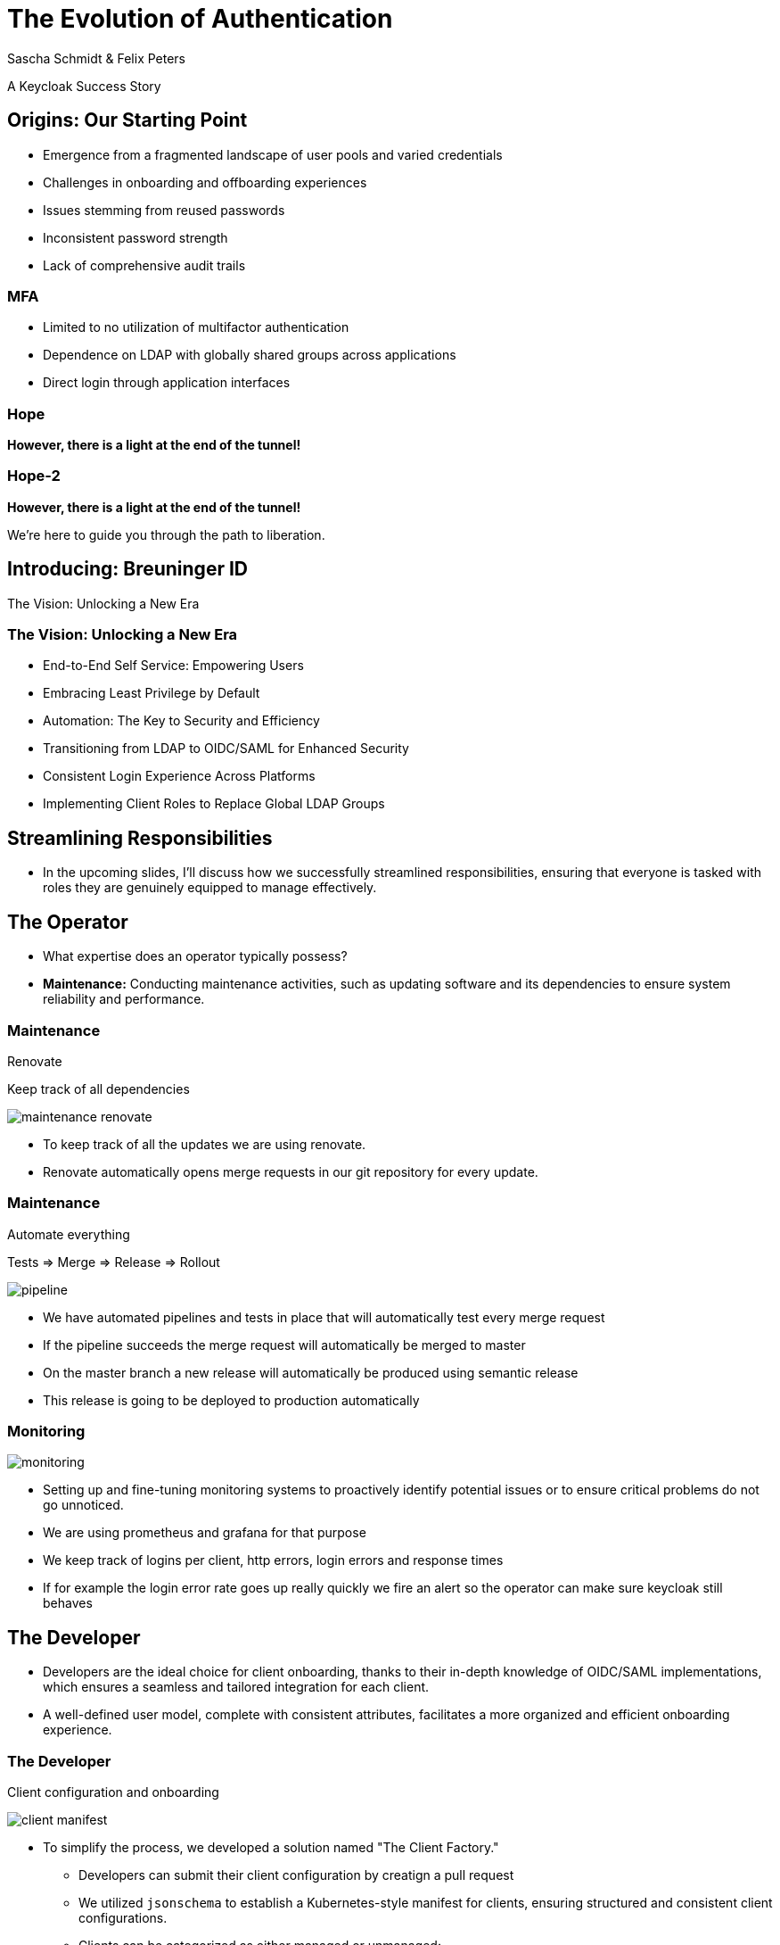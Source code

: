 [.title]
= The Evolution of Authentication
Sascha Schmidt & Felix Peters

// Intro / Names / Company
A Keycloak Success Story 

:revealjs_theme: white
:customcss: custom.css
:revealjs_history: true
:icons: font
:revealjs_totalTime: 900
:source-highlighter: highlight.js

== Origins: Our Starting Point

[%step]
* Emergence from a fragmented landscape of user pools and varied credentials
* Challenges in onboarding and offboarding experiences
* Issues stemming from reused passwords
* Inconsistent password strength
* Lack of comprehensive audit trails

[%notitle]
=== MFA

[%step]
* Limited to no utilization of multifactor authentication
* Dependence on LDAP with globally shared groups across applications
* Direct login through application interfaces

[%notitle]
[%auto-animate,auto-animate-duration=2]
=== Hope
// Just a little bit of animation foo
*However, there is a light at the end of the tunnel!*


[%notitle]
[%auto-animate,auto-animate-duration=2]
=== Hope-2

*However, there is a light at the end of the tunnel!*

We're here to guide you through the path to liberation.

== Introducing: Breuninger ID

The Vision: Unlocking a New Era

=== The Vision: Unlocking a New Era
[.notes]
--
--

* End-to-End Self Service: Empowering Users
* Embracing Least Privilege by Default
* Automation: The Key to Security and Efficiency
* Transitioning from LDAP to OIDC/SAML for Enhanced Security
* Consistent Login Experience Across Platforms
* Implementing Client Roles to Replace Global LDAP Groups

== Streamlining Responsibilities

[.notes]
--
* In the upcoming slides, I'll discuss how we successfully streamlined responsibilities, ensuring that everyone is tasked with roles they are genuinely equipped to manage effectively.
--

== The Operator

[.notes]
--
* What expertise does an operator typically possess?
* *Maintenance:* Conducting maintenance activities, such as updating software and its dependencies to ensure system reliability and performance.
--

=== Maintenance

Renovate

Keep track of all dependencies

image::images/maintenance-renovate.png[]

[.notes]
--
* To keep track of all the updates we are using renovate.
  * Renovate automatically opens merge requests in our git repository for every update.
--

=== Maintenance

Automate everything

Tests => Merge => Release => Rollout

image::images/pipeline.png[]

[.notes]
--
* We have automated pipelines and tests in place that will automatically test every merge request
* If the pipeline succeeds the merge request will automatically be merged to master
* On the master branch a new release will automatically be produced using semantic release
* This release is going to be deployed to production automatically
--

=== Monitoring

image::images/monitoring.png[]

[.notes]
--
* Setting up and fine-tuning monitoring systems to proactively identify potential issues or to ensure critical problems do not go unnoticed.
* We are using prometheus and grafana for that purpose
* We keep track of logins per client, http errors, login errors and response times
* If for example the login error rate goes up really quickly we fire an alert so the operator can make sure keycloak still behaves
--

== The Developer

[.notes]
--
* Developers are the ideal choice for client onboarding, thanks to their in-depth knowledge of OIDC/SAML implementations, which ensures a seamless and tailored integration for each client.
* A well-defined user model, complete with consistent attributes, facilitates a more organized and efficient onboarding experience.
--

=== The Developer

Client configuration and onboarding

image::images/client-manifest.png[]

[.notes]
--
* To simplify the process, we developed a solution named "The Client Factory."
** Developers can submit their client configuration by creatign a pull request
** We utilized `jsonschema` to establish a Kubernetes-style manifest for clients, ensuring structured and consistent client configurations.
** Clients can be categorized as either managed or unmanaged:
*** Managed clients are fully configured via these manifests, offering a hands-off approach for seamless integration.
*** Unmanaged clients receive only the essential setup from the factory, leaving the finer details of configuration to the application owner's discretion.
--

== The Application Owner

[.notes]
--
* Only the application owner has the necessary insight to reasonably determine access privileges for their application, making them uniquely qualified for this responsibility—neither helpdesk staff nor operators are equipped to make these decisions.
--

=== The Application Owner

Self-Service

image::images/keycloak-client-1.png[]

[.notes]
--
* Using fine grained permissions this can be done using the keycloak console.
--

=== The Application Owner

Manage Roles

image::images/keycloak-client-2.png[]

[.notes]
--
--

=== The Application Owner

Assign Roles

image::images/keycloak-client-3.png[]

[.notes]
--
--

== The User

The last login form

image::images/login.png[width="50%"]

[.notes]
--
* This is the only login screen an employee at Breuninger should ever face
* The login will always be under the same URL
* When ever he is confronted with a different type of login form he should immediately get suspicious

* Configure / show several MFA mechanisms
--

== Conclusion

Our Accomplishments

[%notitle]
== Conclusion-content

* **Enhanced Security Through Role Streamlining**: +
  Ensuring Comfort and Efficiency for All
* **Automation Drives Security:** +
  Eliminating Manual Tasks, Empowering Every Role
* **User-Centric Security:** +
  Simplified Access with a Single Sign-On Solution

**Keycloak: The Foundation Enabling Our Success**

[.notes]
--
--

== You can do it too!
